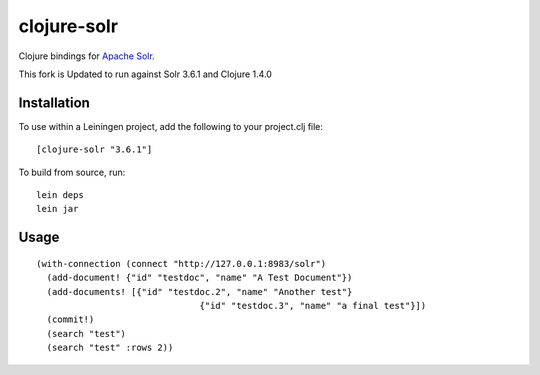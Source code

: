============
clojure-solr
============

Clojure bindings for `Apache Solr <http://lucene.apache.org/solr/>`_.

This fork is Updated to run against Solr 3.6.1 and Clojure 1.4.0

Installation
============

To use within a Leiningen project, add the following to your
project.clj file:

::

    [clojure-solr "3.6.1"]

To build from source, run:

::

    lein deps
    lein jar

Usage
=====

::

  (with-connection (connect "http://127.0.0.1:8983/solr")
    (add-document! {"id" "testdoc", "name" "A Test Document"})
    (add-documents! [{"id" "testdoc.2", "name" "Another test"}
                                 {"id" "testdoc.3", "name" "a final test"}])
    (commit!)
    (search "test")
    (search "test" :rows 2))
